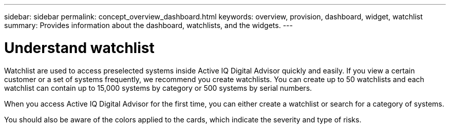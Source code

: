 ---
sidebar: sidebar
permalink: concept_overview_dashboard.html
keywords: overview, provision, dashboard, widget, watchlist
summary: Provides information about the dashboard, watchlists, and the widgets.
---

= Understand watchlist
:toc: macro
:toclevels: 1
:hardbreaks:
:nofooter:
:icons: font
:linkattrs:
:imagesdir: ./media/

[.lead]

Watchlist are used to access preselected systems inside Active IQ Digital Advisor quickly and easily. If you view a certain customer or a set of systems frequently, we recommend you create watchlists. You can create up to 50 watchlists and each watchlist can contain up to 15,000 systems by category or 500 systems by serial numbers.

When you access Active IQ Digital Advisor for the first time, you can either create a watchlist or search for a category of systems.

You should also be aware of the colors applied to the cards, which indicate the severity and type of risks.
